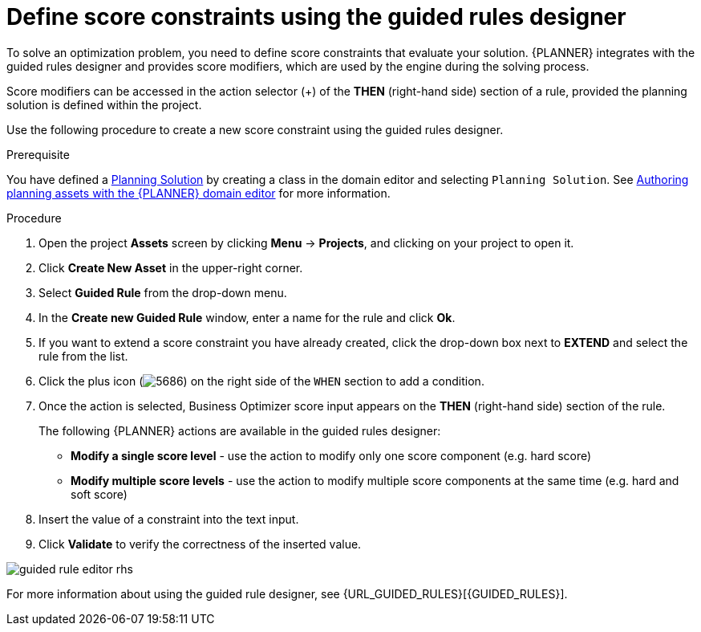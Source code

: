 [id='optimizer-score-constraints-guided-rules-proc']
= Define score constraints using the guided rules designer


To solve an optimization problem, you need to define score constraints that evaluate your solution.
{PLANNER} integrates with the guided rules designer and provides score modifiers, which are used by the engine during the solving process.

Score modifiers can be accessed in the action selector (+) of the *THEN* (right-hand side) section of a rule, provided the planning solution is defined within the project.

Use the following procedure to create a new score constraint using the guided rules designer.


.Prerequisite

You have defined a https://docs.jboss.org/optaplanner/release/latest/optaplanner-docs/html_single/index.html#solutionClass[Planning Solution] by creating a class in the domain editor and selecting `Planning Solution`. See xref:optimizer-domain-editor-con[Authoring planning assets with the {PLANNER} domain editor] for more information.

.Procedure
. Open the project *Assets* screen by clicking *Menu* -> *Projects*, and clicking on your project to open it. 
. Click *Create New Asset* in the upper-right corner.
. Select *Guided Rule* from the drop-down menu.
. In the *Create new Guided Rule* window, enter a name for the rule and click *Ok*.
. If you want to extend a score constraint you have already created, click the drop-down box next to *EXTEND* and select the rule from the list.
. Click the plus icon (image:5686.png[]) on the right side of the `WHEN` section to add a condition.
. Once the action is selected, Business Optimizer score input appears on the *THEN* (right-hand side) section of the rule.
+
The following {PLANNER} actions are available in the guided rules designer:

* *Modify a single score level* - use the action to modify only one score component (e.g. hard score)
* *Modify multiple score levels* - use the action to modify multiple score components at the same time (e.g. hard and soft score)

. Insert the value of a constraint into the text input.
. Click *Validate* to verify the correctness of the inserted value.

image::guided-rule-editor-rhs.png[align="center"]

For more information about using the guided rule designer, see {URL_GUIDED_RULES}[{GUIDED_RULES}]. 
